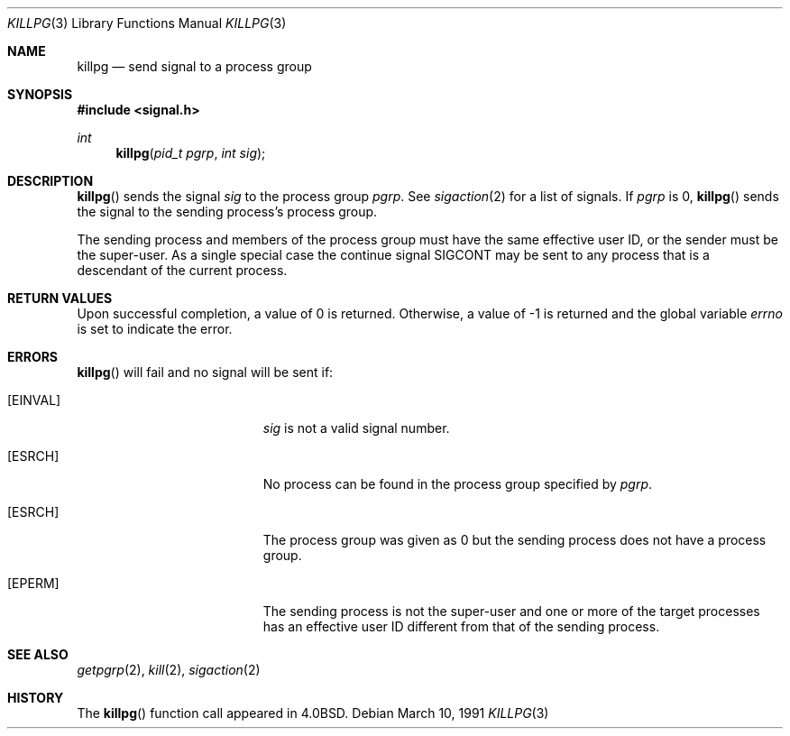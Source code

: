 .\" Copyright (c) 1980, 1991 Regents of the University of California.
.\" All rights reserved.
.\"
.\" Redistribution and use in source and binary forms, with or without
.\" modification, are permitted provided that the following conditions
.\" are met:
.\" 1. Redistributions of source code must retain the above copyright
.\"    notice, this list of conditions and the following disclaimer.
.\" 2. Redistributions in binary form must reproduce the above copyright
.\"    notice, this list of conditions and the following disclaimer in the
.\"    documentation and/or other materials provided with the distribution.
.\" 3. All advertising materials mentioning features or use of this software
.\"    must display the following acknowledgement:
.\"	This product includes software developed by the University of
.\"	California, Berkeley and its contributors.
.\" 4. Neither the name of the University nor the names of its contributors
.\"    may be used to endorse or promote products derived from this software
.\"    without specific prior written permission.
.\"
.\" THIS SOFTWARE IS PROVIDED BY THE REGENTS AND CONTRIBUTORS ``AS IS'' AND
.\" ANY EXPRESS OR IMPLIED WARRANTIES, INCLUDING, BUT NOT LIMITED TO, THE
.\" IMPLIED WARRANTIES OF MERCHANTABILITY AND FITNESS FOR A PARTICULAR PURPOSE
.\" ARE DISCLAIMED.  IN NO EVENT SHALL THE REGENTS OR CONTRIBUTORS BE LIABLE
.\" FOR ANY DIRECT, INDIRECT, INCIDENTAL, SPECIAL, EXEMPLARY, OR CONSEQUENTIAL
.\" DAMAGES (INCLUDING, BUT NOT LIMITED TO, PROCUREMENT OF SUBSTITUTE GOODS
.\" OR SERVICES; LOSS OF USE, DATA, OR PROFITS; OR BUSINESS INTERRUPTION)
.\" HOWEVER CAUSED AND ON ANY THEORY OF LIABILITY, WHETHER IN CONTRACT, STRICT
.\" LIABILITY, OR TORT (INCLUDING NEGLIGENCE OR OTHERWISE) ARISING IN ANY WAY
.\" OUT OF THE USE OF THIS SOFTWARE, EVEN IF ADVISED OF THE POSSIBILITY OF
.\" SUCH DAMAGE.
.\"
.\"	$OpenBSD: src/lib/libc/compat-43/killpg.3,v 1.5 1999/05/23 14:10:57 aaron Exp $
.\"
.Dd March 10, 1991
.Dt KILLPG 3
.Os
.Sh NAME
.Nm killpg
.Nd send signal to a process group
.Sh SYNOPSIS
.Fd #include <signal.h>
.Ft int
.Fn killpg "pid_t pgrp" "int sig"
.Sh DESCRIPTION
.Fn killpg
sends the signal
.Fa sig
to the process group
.Fa pgrp .
See
.Xr sigaction 2
for a list of signals.
If
.Fa pgrp
is 0,
.Fn killpg
sends the signal to the sending process's process group.
.Pp
The sending process and members of the process group must
have the same effective user ID, or
the sender must be the super-user.
As a single special case the continue signal SIGCONT may be sent
to any process that is a descendant of the current process.
.Sh RETURN VALUES
Upon successful completion, a value of 0 is returned.  Otherwise,
a value of -1 is returned and the global variable
.Va errno
is set to indicate the error.
.Sh ERRORS
.Fn killpg
will fail and no signal will be sent if:
.Bl -tag -width Er
.It Bq Er EINVAL
.Fa sig
is not a valid signal number.
.It Bq Er ESRCH
No process can be found in the process group specified by
.Fa pgrp .
.It Bq Er ESRCH
The process group was given as 0
but the sending process does not have a process group.
.It Bq Er EPERM
The sending process is not the super-user and one or more
of the target processes has an effective user ID different from that
of the sending process.
.El
.Sh SEE ALSO
.Xr getpgrp 2 ,
.Xr kill 2 ,
.Xr sigaction 2
.Sh HISTORY
The
.Fn killpg
function call appeared in
.Bx 4.0 .
